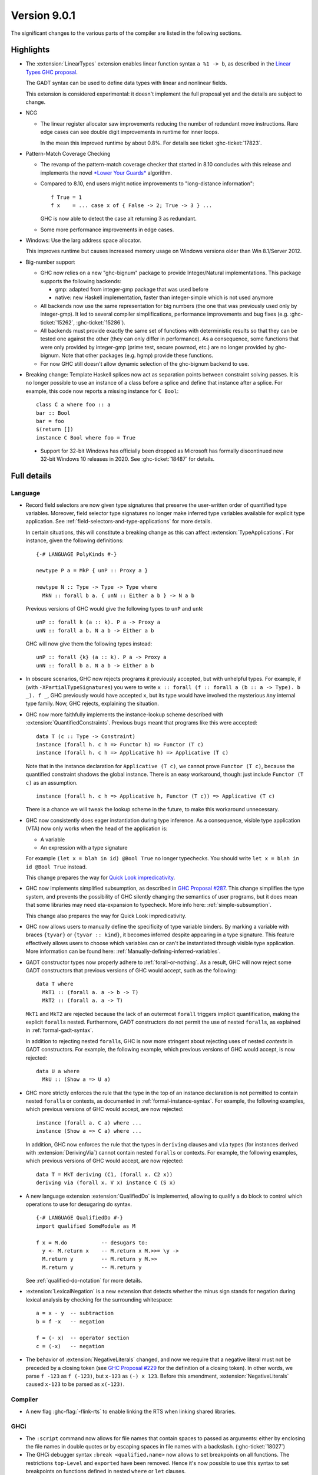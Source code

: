 .. _release-9-0-1:

Version 9.0.1
==============

The significant changes to the various parts of the compiler are listed in the
following sections.


Highlights
----------

* The :extension:`LinearTypes` extension enables linear function syntax
  ``a %1 -> b``, as described in the `Linear Types GHC proposal
  <https://github.com/ghc-proposals/ghc-proposals/blob/master/proposals/0111-linear-types.rst>`__.

  The GADT syntax can be used to define data types with linear and nonlinear fields.

  This extension is considered experimental: it doesn't implement the full proposal yet and the details
  are subject to change.

* NCG

  - The linear register allocator saw improvements reducing the number
    of redundant move instructions. Rare edge cases can see double
    digit improvements in runtime for inner loops.

    In the mean this improved runtime by about 0.8%. For details
    see ticket :ghc-ticket:`17823`.

* Pattern-Match Coverage Checking

  - The revamp of the pattern-match coverage checker that started in 8.10 concludes with this release and implements the
    novel `*Lower Your Guards* <https://www.microsoft.com/en-us/research/uploads/prod/2020/03/lyg.pdf>`_ algorithm.
  - Compared to 8.10, end users might notice improvements to "long-distance information": ::

      f True = 1
      f x    = ... case x of { False -> 2; True -> 3 } ...

    GHC is now able to detect the case alt returning 3 as redundant.
  - Some more performance improvements in edge cases.

* Windows: Use the larg address space allocator.

  This improves runtime but causes increased memory usage on Windows versions
  older than Win 8.1/Server 2012.

* Big-number support

  - GHC now relies on a new "ghc-bignum" package to provide Integer/Natural
    implementations. This package supports the following backends:

    - gmp: adapted from integer-gmp package that was used before
    - native: new Haskell implementation, faster than integer-simple which is
      not used anymore

  - All backends now use the same representation for big numbers (the one that
    was previously used only by integer-gmp). It led to several compiler
    simplifications, performance improvements and bug fixes (e.g.
    :ghc-ticket:`15262`, :ghc-ticket:`15286`).

  - All backends must provide exactly the same set of functions with
    deterministic results so that they can be tested one against the other (they
    can only differ in performance). As a consequence, some functions that were
    only provided by integer-gmp (prime test, secure powmod, etc.) are no longer
    provided by ghc-bignum. Note that other packages (e.g. hgmp) provide these
    functions.

  - For now GHC still doesn't allow dynamic selection of the ghc-bignum backend
    to use.

* Breaking change: Template Haskell splices now act as separation points
  between constraint solving passes. It is no longer possible to use
  an instance of a class before a splice and define that instance after a splice.
  For example, this code now reports a missing instance for ``C Bool``: ::

      class C a where foo :: a
      bar :: Bool
      bar = foo
      $(return [])
      instance C Bool where foo = True

 * Support for 32-bit Windows has officially been dropped as Microsoft has
   formally discontinued new 32-bit Windows 10 releases in 2020. See
   :ghc-ticket:`18487` for details.


Full details
------------

Language
~~~~~~~~

* Record field selectors are now given type signatures that preserve the
  user-written order of quantified type variables. Moreover, field selector
  type signatures no longer make inferred type variables available for explicit
  type application. See :ref:`field-selectors-and-type-applications` for more
  details.

  In certain situations, this will constitute a breaking change as this can
  affect :extension:`TypeApplications`. For instance, given the following
  definitions: ::

    {-# LANGUAGE PolyKinds #-}

    newtype P a = MkP { unP :: Proxy a }

    newtype N :: Type -> Type -> Type where
      MkN :: forall b a. { unN :: Either a b } -> N a b

  Previous versions of GHC would give the following types to ``unP`` and
  ``unN``: ::

    unP :: forall k (a :: k). P a -> Proxy a
    unN :: forall a b. N a b -> Either a b

  GHC will now give them the following types instead: ::

    unP :: forall {k} (a :: k). P a -> Proxy a
    unN :: forall b a. N a b -> Either a b

* In obscure scenarios, GHC now rejects programs it previously accepted, but
  with unhelpful types. For example, if (with ``-XPartialTypeSignatures``) you
  were to write ``x :: forall (f :: forall a (b :: a -> Type). b _). f _``, GHC previously
  would have accepted ``x``, but its type would have involved the mysterious ``Any``
  internal type family. Now, GHC rejects, explaining the situation.

* GHC now more faithfully implements the instance-lookup scheme described with
  :extension:`QuantifiedConstraints`. Previous bugs meant that programs like this
  were accepted::

    data T (c :: Type -> Constraint)
    instance (forall h. c h => Functor h) => Functor (T c)
    instance (forall h. c h => Applicative h) => Applicative (T c)

  Note that in the instance declaration for ``Applicative (T c)``, we cannot prove
  ``Functor (T c)``, because the quantified constraint shadows the global instance.
  There is an easy workaround, though: just include ``Functor (T c)`` as an assumption. ::

    instance (forall h. c h => Applicative h, Functor (T c)) => Applicative (T c)

  There is a chance we will tweak the lookup scheme in the future, to make this
  workaround unnecessary.

* GHC now consistently does eager instantiation during type inference.
  As a consequence, visible type application (VTA) now only works when
  the head of the application is:

  * A variable
  * An expression with a type signature

  For example ``(let x = blah in id) @Bool True`` no longer typechecks.
  You should write ``let x = blah in id @Bool True`` instead.

  This change prepares the way for `Quick Look impredicativity
  <https://gitlab.haskell.org/ghc/ghc/issues/18126>`_.

* GHC now implements simplified subsumption, as described in `GHC Proposal #287 <https://github.com/ghc-proposals/ghc-proposals/blob/master/proposals/0287-simplify-subsumption.rst>`__.
  This change simplifies the type system, and prevents the possibility of GHC
  silently changing the semantics of user programs, but it does mean that some libraries
  may need eta-expansion to typecheck.  More info here: :ref:`simple-subsumption`.

  This change also prepares the way for Quick Look impredicativity.

* GHC now allows users to manually define the specificity of type variable
  binders. By marking a variable with braces ``{tyvar}`` or ``{tyvar :: kind}``,
  it becomes inferred despite appearing in a type signature. This feature
  effectively allows users to choose which variables can or can't be
  instantiated through visible type application. More information can be found
  here: :ref:`Manually-defining-inferred-variables`.

* GADT constructor types now properly adhere to :ref:`forall-or-nothing`. As
  a result, GHC will now reject some GADT constructors that previous versions
  of GHC would accept, such as the following: ::

    data T where
      MkT1 :: (forall a. a -> b -> T)
      MkT2 :: (forall a. a -> T)

  ``MkT1`` and ``MkT2`` are rejected because the lack of an outermost
  ``forall`` triggers implicit quantification, making the explicit ``forall``\ s
  nested. Furthermore, GADT constructors do not permit the use of nested
  ``forall``\ s, as explained in :ref:`formal-gadt-syntax`.

  In addition to rejecting nested ``forall``\ s, GHC is now more stringent about
  rejecting uses of nested *contexts* in GADT constructors. For example, the
  following example, which previous versions of GHC would accept, is now
  rejected: ::

    data U a where
      MkU :: (Show a => U a)

* GHC more strictly enforces the rule that the type in the top of an instance
  declaration is not permitted to contain nested ``forall``\ s or contexts, as
  documented in :ref:`formal-instance-syntax`. For example, the following
  examples, which previous versions of GHC would accept, are now rejected: ::

    instance (forall a. C a) where ...
    instance (Show a => C a) where ...

  In addition, GHC now enforces the rule that the types in ``deriving`` clauses
  and ``via`` types (for instances derived with :extension:`DerivingVia`)
  cannot contain nested ``forall``\ s or contexts. For example, the following
  examples, which previous versions of GHC would accept, are now rejected: ::

    data T = MkT deriving (C1, (forall x. C2 x))
    deriving via (forall x. V x) instance C (S x)

* A new language extension :extension:`QualifiedDo` is implemented, allowing
  to qualify a do block to control which operations to use for desugaring do
  syntax. ::

    {-# LANGUAGE QualifiedDo #-}
    import qualified SomeModule as M

    f x = M.do           -- desugars to:
      y <- M.return x    -- M.return x M.>>= \y ->
      M.return y         -- M.return y M.>>
      M.return y         -- M.return y

  See :ref:`qualified-do-notation` for more details.

* :extension:`LexicalNegation` is a new extension that detects whether the
  minus sign stands for negation during lexical analysis by checking for the
  surrounding whitespace: ::

    a = x - y  -- subtraction
    b = f -x   -- negation

    f = (- x)  -- operator section
    c = (-x)   -- negation

* The behavior of :extension:`NegativeLiterals` changed, and now we require
  that a negative literal must not be preceded by a closing token (see
  `GHC Proposal #229 <https://github.com/ghc-proposals/ghc-proposals/blob/master/proposals/0229-whitespace-bang-patterns.rst>`__
  for the definition of a closing token). In other words, we parse ``f -123``
  as ``f (-123)``, but ``x-123`` as ``(-) x 123``. Before this amendment,
  :extension:`NegativeLiterals` caused ``x-123`` to be parsed as ``x(-123)``.

Compiler
~~~~~~~~

- A new flag :ghc-flag:`-flink-rts` to enable linking the RTS when linking
  shared libraries.


GHCi
~~~~

- The ``:script`` command now allows for file names that contain spaces to
  passed as arguments: either by enclosing the file names in double quotes or by
  escaping spaces in file names with a backslash. (:ghc-ticket:`18027`)

- The GHCi debugger syntax ``:break <qualified.name>`` now allows to set
  breakpoints on all functions. The restrictions ``top-Level`` and ``exported``
  have been removed. Hence it's now possible to use this syntax to set
  breakpoints on functions defined in nested ``where`` or ``let`` clauses.

Runtime system
~~~~~~~~~~~~~~

- :rts-flag:`-N` without a count now tries to respect the number of processors
  in the process's affinity mask, making GHC's behavior more predictable in
  containerized settings (:ghc-ticket:`14781`).

- Support for Windows Vista has been dropped. GHC-compiled programs now require
  Windows 7 or later.

- Windows now uses the large address space allocator by default.
  In extreme cases we saw improvements by up to 3% decreased runtime.

  The downside is that haskell apps run on older (Pre Win-8.1/Server 2012)
  systems will have higher memory footprints.

Template Haskell
~~~~~~~~~~~~~~~~

- Implement the `Overloaded Quotations proposal (#246) <https://github.com/ghc-proposals/ghc-proposals/blob/master/proposals/0246-overloaded-bracket.rst>`_.
  The type of all quotation forms have now been generalised in terms of a
  minimal interface necessary (the ``Quote`` type class) for the
  implementation rather than the overapproximation of the ``Q`` monad.

- Template Haskell quotes now handle fixity declarations in ``let`` and
  ``where`` bindings properly. Previously, such fixity declarations would
  be dropped when quoted due to a Template Haskell bug.

- The ``-XTemplateHaskellQuotes`` extension now allows nested splices as nested
  splices do not lead directly to compile-time evaluation. (Merge request
  `!2288 <https://gitlab.haskell.org/ghc/ghc/-/merge_requests/2288>`_)

Arrow notation
~~~~~~~~~~~~~~

- When combined with :extension:`Arrows`, the :extension:`LambdaCase` extension
  now additionally allows ``\case`` syntax to be used as a command in ``proc``
  notation.

- When combined with :extension:`Arrows`, the effects of the
  :extension:`BlockArguments` extension now also apply to applications of
  arrow control operators in ``(|`` banana brackets ``|)``: ::

    (| untilA (increment -< x + y) do
         within 0.5 -< x
         ... |)

Haddock
~~~~~~~

- Parsing is now more robust to insufficiently indented Haddock comments::

    class C a where
      f :: a -> a
    -- ^ This comment used to trigger a parse error
      g :: a -> a

- :ghc-flag:`-Winvalid-haddock` is a new warning that reports discarded Haddock
  comments that cannot be associated with AST elements::

    myValue =
      -- | Invalid (discarded) comment in an expression
      2 + 2

- When faced with several comments for a data constructor or a data constructor
  field, Haddock now picks the first one instead of the last one.  The
  extraneous comment is reported as invalid when :ghc-flag:`-Winvalid-haddock`
  is enabled::

    data T
      -- | First comment
      = MkT
      -- ^ Second comment (rejected)


- Haddock is now more relaxed about the placement of comments in types relative
  to the function arrow ``->``, allowing more formatting styles::

    f :: Int ->   -- ^ comment on Int (no longer a parse error)
         Bool     -- ^ comment on Bool

- Haddock can now parse the documentation comment for the first declaration in
  a module without a module header (:ghc-ticket:`17561`)::

    -- | This comment used to trigger a parse error
    main = putStrLn "Hello"

``ghc-prim`` library
~~~~~~~~~~~~~~~~~~~~

- Add a known-key ``cstringLength#`` to ``GHC.CString`` that is eligible
  for constant folding by a built-in rule.

``ghc`` library
~~~~~~~~~~~~~~~

- The type of the ``getAnnotations`` function has changed to better reflect
  the fact that it returns two different kinds of annotations, those on
  names and those on modules: ::

     getAnnotations :: Typeable a
                    => ([Word8] -> a) -> ModGuts
                    -> CoreM (ModuleEnv [a], NameEnv [a])

- The meaning of the ``hs_fixds`` field of ``HsGroup`` has changed slightly.
  It now only contains fixity signatures defined for top-level declarations
  and class methods defined *outside* of the class itself. Previously,
  ``hs_fixds`` would also contain fixity signatures for class methods defined
  *inside* the class, such as the fixity signature for ``m`` in the following
  example: ::

    class C a where
      infixl 4 `m`
      m :: a -> a -> a

  If you wish to attain the previous behavior of ``hs_fixds``, use the new
  ``hsGroupTopLevelFixitySigs`` function, which collects all top-level fixity
  signatures, including those for class methods defined inside classes.

- The ``Exception`` module was boiled down acknowledging the existence of
  the ``exceptions`` dependency. In particular, the ``ExceptionMonad``
  class is not a proper class anymore, but a mere synonym for ``MonadThrow``,
  ``MonadCatch``, ``MonadMask`` (all from ``exceptions``) and ``MonadIO``.
  All of ``g*``-functions from the module (``gtry``, ``gcatch``, etc.) are
  erased, and their ``exceptions``-alternatives are meant to be used in the
  GHC code instead.

- ``parseModule`` is now the only parser entry point that deals with Haddock
  comments. The other entry points (``parseDeclaration``, ``parseExpression``,
  etc) do not insert the Haddock comments into the AST.

``base`` library
~~~~~~~~~~~~~~~~

- ``ForeignPtrContents`` has a new nullary data constructor ``FinalPtr``.
  ``FinalPtr`` is intended for turning a primitive string literal into a
  ``ForeignPtr``.  Unlike ``PlainForeignPtr``, ``FinalPtr`` does not have
  a finalizer. Replacing ``PlainForeignPtr`` that has ``NoFinalizers`` with
  ``FinalPtr`` reduces allocations, reduces the size of compiled binaries,
  and unlocks important Core-to-Core optimizations. ``FinalPtr`` will be used
  in an upcoming ``bytestring`` release to improve the performance of
  ``ByteString`` literals created with ``OverloadedStrings``.

Build system
~~~~~~~~~~~~

Bootstrapping requirements
--------------------------

- GHC now requires a C compiler which supports
  ``__atomic_op_n`` builtins. This raises the requirement for GCC to 4.7.

Included libraries
------------------

The package database provided with this distribution also contains a number of
packages other than GHC itself. See the changelogs provided with these packages
for further change information.

.. ghc-package-list::

    libraries/array/array.cabal:             Dependency of ``ghc`` library
    libraries/base/base.cabal:               Core library
    libraries/binary/binary.cabal:           Dependency of ``ghc`` library
    libraries/bytestring/bytestring.cabal:   Dependency of ``ghc`` library
    libraries/Cabal/Cabal/Cabal.cabal:       Dependency of ``ghc-pkg`` utility
    libraries/containers/containers/containers.cabal:   Dependency of ``ghc`` library
    libraries/deepseq/deepseq.cabal:         Dependency of ``ghc`` library
    libraries/directory/directory.cabal:     Dependency of ``ghc`` library
    libraries/exceptions/exceptions.cabal:   Dependency of ``ghc`` and ``haskeline`` library
    libraries/filepath/filepath.cabal:       Dependency of ``ghc`` library
    compiler/ghc.cabal:                      The compiler itself
    libraries/ghci/ghci.cabal:               The REPL interface
    libraries/ghc-boot/ghc-boot.cabal:       Internal compiler library
    libraries/ghc-boot-th/ghc-boot-th.cabal: Internal compiler library
    libraries/ghc-compact/ghc-compact.cabal: Core library
    libraries/ghc-heap/ghc-heap.cabal:       GHC heap-walking library
    libraries/ghc-prim/ghc-prim.cabal:       Core library
    libraries/haskeline/haskeline.cabal:     Dependency of ``ghci`` executable
    libraries/hpc/hpc.cabal:                 Dependency of ``hpc`` executable
    libraries/integer-gmp/integer-gmp.cabal: Core library
    libraries/libiserv/libiserv.cabal:       Internal compiler library
    libraries/mtl/mtl.cabal:                 Dependency of ``Cabal`` library
    libraries/parsec/parsec.cabal:           Dependency of ``Cabal`` library
    libraries/pretty/pretty.cabal:           Dependency of ``ghc`` library
    libraries/process/process.cabal:         Dependency of ``ghc`` library
    libraries/stm/stm.cabal:                 Dependency of ``haskeline`` library
    libraries/template-haskell/template-haskell.cabal:     Core library
    libraries/terminfo/terminfo.cabal:       Dependency of ``haskeline`` library
    libraries/text/text.cabal:               Dependency of ``Cabal`` library
    libraries/time/time.cabal:               Dependency of ``ghc`` library
    libraries/transformers/transformers.cabal: Dependency of ``ghc`` library
    libraries/unix/unix.cabal:               Dependency of ``ghc`` library
    libraries/Win32/Win32.cabal:             Dependency of ``ghc`` library
    libraries/xhtml/xhtml.cabal:             Dependency of ``haddock`` executable

